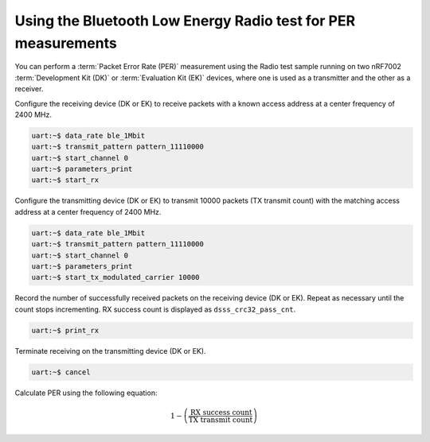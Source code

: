 .. _ug_ble_radio_test_per_measurements:

Using the Bluetooth Low Energy Radio test for PER measurements
##############################################################

You can perform a :term:`Packet Error Rate (PER)` measurement using the Radio test sample running on two nRF7002 :term:`Development Kit (DK)` or :term:`Evaluation Kit (EK)` devices, where one is used as a transmitter and the other as a receiver.

Configure the receiving device (DK or EK) to receive packets with a known access address at a center frequency of 2400 MHz.

.. code-block:: shell

   uart:~$ data_rate ble_1Mbit
   uart:~$ transmit_pattern pattern_11110000
   uart:~$ start_channel 0
   uart:~$ parameters_print
   uart:~$ start_rx

Configure the transmitting device (DK or EK) to transmit 10000 packets (TX transmit count) with the matching access address at a center frequency of 2400 MHz.

.. code-block:: shell

   uart:~$ data_rate ble_1Mbit
   uart:~$ transmit_pattern pattern_11110000
   uart:~$ start_channel 0
   uart:~$ parameters_print
   uart:~$ start_tx_modulated_carrier 10000

Record the number of successfully received packets on the receiving device (DK or EK).
Repeat as necessary until the count stops incrementing.
RX success count is displayed as ``dsss_crc32_pass_cnt``.

.. code-block:: shell

   uart:~$ print_rx

Terminate receiving on the transmitting device (DK or EK).

.. code-block:: shell

   uart:~$ cancel

Calculate PER using the following equation:

.. math::

    1 - \left( \frac{\text{RX success count}}{\text{TX transmit count}} \right)
